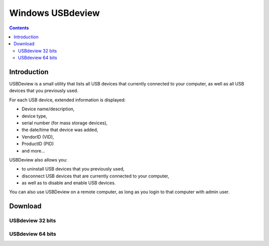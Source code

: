 ﻿
.. index::
   pair: USB ; USBdeview


.. _USBdeview:

=================
Windows USBdeview
=================

.. seealso::

   - http://www.nirsoft.net/utils/usb_devices_view.html
   - http://www.nirsoft.net/utils/usbdeview.zip


.. contents::
   :depth: 3

Introduction
============

USBDeview is a small utility that lists all USB devices that currently connected
to your computer, as well as all USB devices that you previously used.

For each USB device, extended information is displayed: 

- Device name/description,
- device type, 
- serial number (for mass storage devices), 
- the date/time that device was added, 
- VendorID (VID), 
- ProductID (PID) 
- and more...

USBDeview also allows you:

- to uninstall USB devices that you previously used, 
- disconnect USB devices that are currently connected to your computer, 
- as well as to disable and enable USB devices.

You can also use USBDeview on a remote computer, as long as you login to that
computer with admin user.


Download
=========

USBdeview 32 bits
-----------------

.. seealso::

   - http://www.nirsoft.net/utils/usbdeview.zip
   
 
USBdeview 64 bits
-----------------

   
.. seealso::

   - http://www.nirsoft.net/utils/usbdeview-x64.zip   
   







